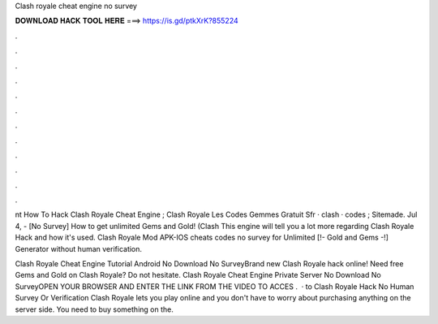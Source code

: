 Clash royale cheat engine no survey



𝐃𝐎𝐖𝐍𝐋𝐎𝐀𝐃 𝐇𝐀𝐂𝐊 𝐓𝐎𝐎𝐋 𝐇𝐄𝐑𝐄 ===> https://is.gd/ptkXrK?855224



.



.



.



.



.



.



.



.



.



.



.



.

nt How To Hack Clash Royale Cheat Engine ;  Clash Royale Les Codes Gemmes Gratuit Sfr · clash · codes ; Sitemade. Jul 4, - [No Survey] How to get unlimited Gems and Gold! (Clash This engine will tell you a lot more regarding Clash Royale Hack and how it's used. Clash Royale Mod APK-IOS cheats codes no survey for Unlimited [!- Gold and Gems -!] Generator without human verification.

Clash Royale Cheat Engine Tutorial Android No Download No SurveyBrand new Clash Royale hack online! Need free Gems and Gold on Clash Royale? Do not hesitate. Clash Royale Cheat Engine Private Server No Download No SurveyOPEN YOUR BROWSER AND ENTER THE LINK FROM THE VIDEO TO ACCES .  · to Clash Royale Hack No Human Survey Or Verification Clash Royale lets you play online and you don't have to worry about purchasing anything on the server side. You need to buy something on the.
